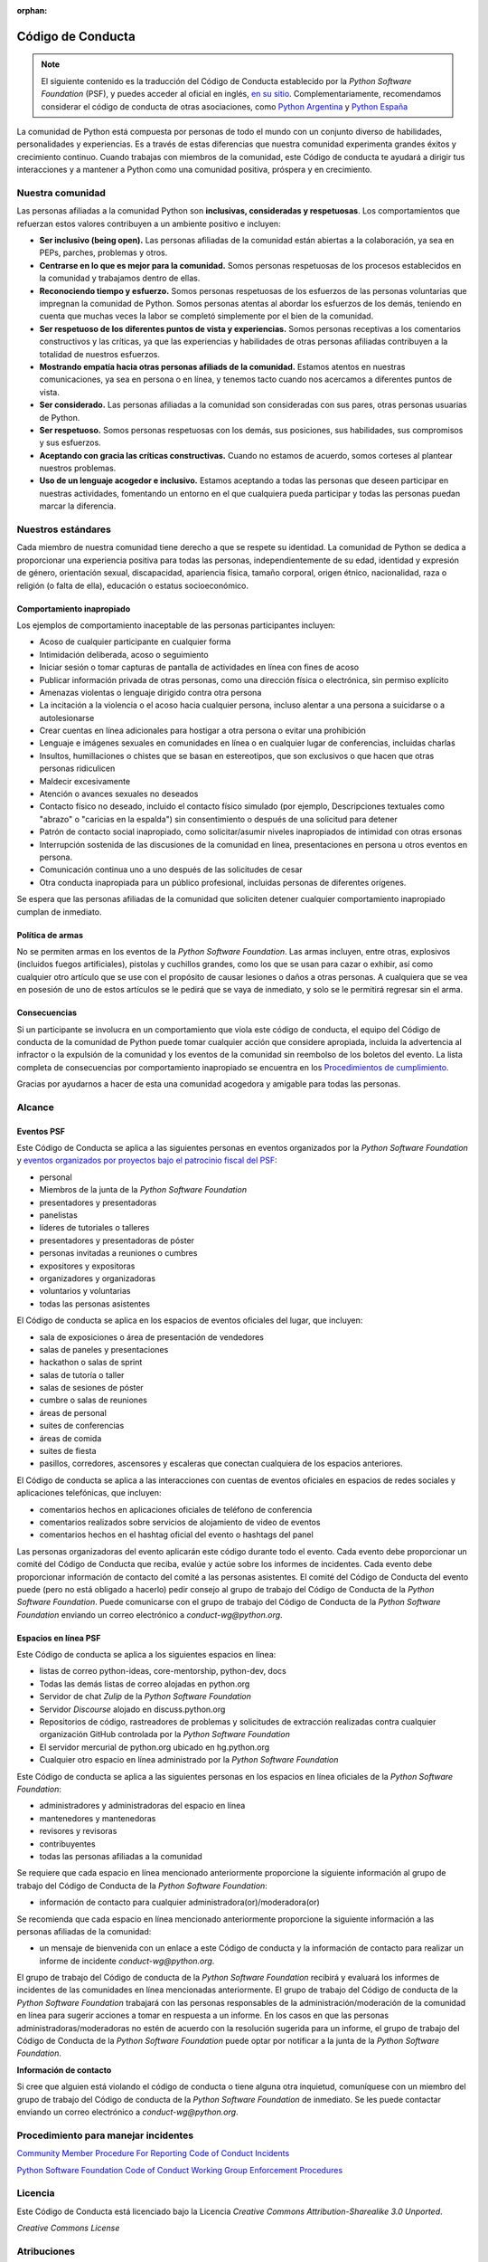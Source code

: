 :orphan:

Código de Conducta
===================

.. note::
   El siguiente contenido es la traducción del Código de Conducta
   establecido por la *Python Software Foundation* (PSF), y puedes
   acceder al oficial en inglés, `en su sitio`_.
   Complementariamente, recomendamos considerar el código de conducta
   de otras asociaciones, como `Python Argentina`_ y `Python España`_

La comunidad de Python está compuesta por personas de todo el mundo con un conjunto diverso de
habilidades, personalidades y experiencias.
Es a través de estas diferencias que nuestra comunidad experimenta grandes éxitos y crecimiento
continuo.
Cuando trabajas con miembros de la comunidad, este Código de conducta te ayudará a dirigir tus
interacciones y a mantener a Python como una comunidad positiva, próspera y en crecimiento.

Nuestra comunidad
-----------------

Las personas afiliadas a la comunidad Python son **inclusivas, consideradas y respetuosas**.
Los comportamientos que refuerzan estos valores contribuyen a un ambiente positivo e incluyen:

* **Ser inclusivo (being open).** Las personas afiliadas de la comunidad están abiertas a la
  colaboración, ya sea en PEPs, parches, problemas y otros.
* **Centrarse en lo que es mejor para la comunidad.** Somos personas respetuosas de los procesos
  establecidos en la comunidad y trabajamos dentro de ellas.
* **Reconociendo tiempo y esfuerzo.** Somos personas respetuosas de los esfuerzos de las personas
  voluntarias que impregnan la comunidad de Python. Somos personas atentas al abordar los esfuerzos
  de los demás, teniendo en cuenta que muchas veces la labor se completó simplemente por el bien de
  la comunidad.
* **Ser respetuoso de los diferentes puntos de vista y experiencias.** Somos personas receptivas a
  los comentarios constructivos y las críticas, ya que las experiencias y habilidades de otras
  personas afiliadas contribuyen a la totalidad de nuestros esfuerzos.
* **Mostrando empatía hacia otras personas afiliads de la comunidad.** Estamos atentos en nuestras
  comunicaciones, ya sea en persona o en línea, y tenemos tacto cuando nos acercamos a diferentes
  puntos de vista.
* **Ser considerado.** Las personas afiliadas a la comunidad son consideradas con sus pares, otras personas
  usuarias de Python.
* **Ser respetuoso.** Somos personas respetuosas con los demás, sus posiciones, sus habilidades,
  sus compromisos y sus esfuerzos.
* **Aceptando con gracia las críticas constructivas.** Cuando no estamos de acuerdo, somos corteses
  al plantear nuestros problemas.
* **Uso de un lenguaje acogedor e inclusivo.** Estamos aceptando a todas las personas que deseen
  participar en nuestras actividades, fomentando un entorno en el que cualquiera pueda participar y
  todas las personas puedan marcar la diferencia.

Nuestros estándares
-------------------

Cada miembro de nuestra comunidad tiene derecho a que se respete su identidad.
La comunidad de Python se dedica a proporcionar una experiencia positiva para todas las personas,
independientemente de su edad, identidad y expresión de género, orientación sexual, discapacidad,
apariencia física, tamaño corporal, origen étnico, nacionalidad, raza o religión (o falta de ella),
educación o estatus socioeconómico.

Comportamiento inapropiado
~~~~~~~~~~~~~~~~~~~~~~~~~~

Los ejemplos de comportamiento inaceptable de las personas participantes incluyen:

* Acoso de cualquier participante en cualquier forma
* Intimidación deliberada, acoso o seguimiento
* Iniciar sesión o tomar capturas de pantalla de actividades en línea con fines de acoso
* Publicar información privada de otras personas, como una dirección física o electrónica, sin permiso
  explícito
* Amenazas violentas o lenguaje dirigido contra otra persona
* La incitación a la violencia o el acoso hacia cualquier persona, incluso alentar a una persona a
  suicidarse o a autolesionarse
* Crear cuentas en línea adicionales para hostigar a otra persona o evitar una prohibición
* Lenguaje e imágenes sexuales en comunidades en línea o en cualquier lugar de conferencias,
  incluidas charlas
* Insultos, humillaciones o chistes que se basan en estereotipos, que son exclusivos o que hacen
  que otras personas ridiculicen
* Maldecir excesivamente
* Atención o avances sexuales no deseados
* Contacto físico no deseado, incluido el contacto físico simulado (por ejemplo, Descripciones
  textuales como "abrazo" o "caricias en la espalda") sin consentimiento o después de una solicitud
  para detener
* Patrón de contacto social inapropiado, como solicitar/asumir niveles inapropiados de intimidad
  con otras ersonas
* Interrupción sostenida de las discusiones de la comunidad en línea, presentaciones en persona u
  otros eventos en persona.
* Comunicación continua uno a uno después de las solicitudes de cesar
* Otra conducta inapropiada para un público profesional, incluidas personas de diferentes orígenes.

Se espera que las personas afiliadas de la comunidad que soliciten detener cualquier comportamiento
inapropiado cumplan de inmediato.

Política de armas
~~~~~~~~~~~~~~~~~

No se permiten armas en los eventos de la *Python Software Foundation*.
Las armas incluyen, entre otras, explosivos (incluidos fuegos artificiales), pistolas y cuchillos
grandes, como los que se usan para cazar o exhibir, así como cualquier otro artículo que se use con
el propósito de causar lesiones o daños a otras personas.
A cualquiera que se vea en posesión de uno de estos artículos se le pedirá que se vaya de
inmediato, y solo se le permitirá regresar sin el arma.

Consecuencias
~~~~~~~~~~~~~

Si un participante se involucra en un comportamiento que viola este código de conducta, el equipo
del Código de conducta de la comunidad de Python puede tomar cualquier acción que considere
apropiada, incluida la advertencia al infractor o la expulsión de la comunidad y los eventos de la
comunidad sin reembolso de los boletos del evento. La lista completa de consecuencias por
comportamiento inapropiado se encuentra en los `Procedimientos de cumplimiento`_.

Gracias por ayudarnos a hacer de esta una comunidad acogedora y amigable para todas las personas.

Alcance
-------

Eventos PSF
~~~~~~~~~~~

Este Código de Conducta se aplica a las siguientes personas en eventos organizados por la *Python
Software Foundation* y `eventos organizados por proyectos bajo el patrocinio fiscal del PSF`_:

* personal
* Miembros de la junta de la *Python Software Foundation*
* presentadores y presentadoras
* panelistas
* líderes de tutoriales o talleres
* presentadores y presentadoras de póster
* personas invitadas a reuniones o cumbres
* expositores y expositoras
* organizadores y organizadoras
* voluntarios y voluntarias
* todas las personas asistentes

El Código de conducta se aplica en los espacios de eventos oficiales del lugar, que incluyen:

* sala de exposiciones o área de presentación de vendedores
* salas de paneles y presentaciones
* hackathon o salas de sprint
* salas de tutoría o taller
* salas de sesiones de póster
* cumbre o salas de reuniones
* áreas de personal
* suites de conferencias
* áreas de comida
* suites de fiesta
* pasillos, corredores, ascensores y escaleras que conectan cualquiera de los espacios anteriores.

El Código de conducta se aplica a las interacciones con cuentas de eventos oficiales en espacios
de redes sociales y aplicaciones telefónicas, que incluyen:

* comentarios hechos en aplicaciones oficiales de teléfono de conferencia
* comentarios realizados sobre servicios de alojamiento de video de eventos
* comentarios hechos en el hashtag oficial del evento o hashtags del panel

Las personas organizadoras del evento aplicarán este código durante todo el evento.
Cada evento debe proporcionar un comité del Código de Conducta que reciba, evalúe y actúe sobre los
informes de incidentes.
Cada evento debe proporcionar información de contacto del comité a las personas asistentes.
El comité del Código de Conducta del evento puede (pero no está obligado a hacerlo) pedir consejo
al grupo de trabajo del Código de Conducta de la *Python Software Foundation*.
Puede comunicarse con el grupo de trabajo del Código de Conducta de la *Python Software Foundation*
enviando un correo electrónico a `conduct-wg@python.org`.


Espacios en línea PSF
~~~~~~~~~~~~~~~~~~~~~

Este Código de conducta se aplica a los siguientes espacios en línea:

* listas de correo python-ideas, core-mentorship, python-dev, docs
* Todas las demás listas de correo alojadas en python.org
* Servidor de chat *Zulip* de la *Python Software Foundation*
* Servidor *Discourse* alojado en discuss.python.org
* Repositorios de código, rastreadores de problemas y solicitudes de extracción realizadas contra
  cualquier organización GitHub controlada por la *Python Software Foundation*
* El servidor mercurial de python.org ubicado en hg.python.org
* Cualquier otro espacio en línea administrado por la *Python Software Foundation*

Este Código de conducta se aplica a las siguientes personas en los espacios en línea oficiales
de la *Python Software Foundation*:

* administradores y administradoras del espacio en línea
* mantenedores y mantenedoras
* revisores y revisoras
* contribuyentes
* todas las personas afiliadas a la comunidad

Se requiere que cada espacio en línea mencionado anteriormente proporcione la siguiente información
al grupo de trabajo del Código de Conducta de la *Python Software Foundation*:

* información de contacto para cualquier administradora(or)/moderadora(or)

Se recomienda que cada espacio en línea mencionado anteriormente proporcione la siguiente
información a las personas afiliadas de la comunidad:

* un mensaje de bienvenida con un enlace a este Código de conducta y la información de contacto
  para realizar un informe de incidente `conduct-wg@python.org`.

El grupo de trabajo del Código de conducta de la *Python Software Foundation* recibirá y evaluará
los informes de incidentes de las comunidades en línea mencionadas anteriormente.
El grupo de trabajo del Código de conducta de la *Python Software Foundation* trabajará con las personas responsables de la administración/moderación de la comunidad en línea para sugerir acciones a tomar en respuesta a
un informe.
En los casos en que las personas administradoras/moderadoras no estén de acuerdo con la resolución
sugerida para un informe, el grupo de trabajo del Código de Conducta de la
*Python Software Foundation* puede optar por notificar a la junta de la
*Python Software Foundation*.

**Información de contacto**

Si cree que alguien está violando el código de conducta o tiene alguna otra inquietud, comuníquese
con un miembro del grupo de trabajo del Código de conducta de la *Python Software Foundation* de
inmediato.
Se les puede contactar enviando un correo electrónico a `conduct-wg@python.org`.

Procedimiento para manejar incidentes
-------------------------------------

.. TODO: No sé si deberiamos traducir el contenido de estos dos enlaces.

`Community Member Procedure For Reporting Code of Conduct Incidents`_

`Python Software Foundation Code of Conduct Working Group Enforcement Procedures`_

Licencia
--------

Este Código de Conducta está licenciado bajo la Licencia *Creative Commons Attribution-Sharealike
3.0 Unported*.

*Creative Commons License*

Atribuciones
------------

Este Código de Conducta se bifucó (fork) a partir de las pólizas de ejemplo del
`Geek Feminism wiki, creado por Ada Initiative y otros voluntarios`_, que está bajo una licencia
`Creative Commons Zero`_.

*Sage Sharp* de `Otter Tech`_ creó un nuevo lenguage y modificaciones adicionales.

El lenguaje se incorporó a partir de los siguientes códigos de conducta:

* `Affect Conf Code of Conduct`_, licensed under a `Creative Commons Attribution-ShareAlike 3.0 Unported License`_.
* `Citizen Code of Conduct`_, licensed under a `Creative Commons Attribution-ShareAlike 3.0 Unported License`_.
* `Contributor Covenant version 1.4`_, licensed `Creative Commons Attribution 4.0 License`_.
* `Django Project Code of Conduct`_, licensed under a `Creative Commons Attribution 3.0 Unported License`_.
* `LGBTQ in Tech Slack Code of Conduct`_, licensed under a `Creative Commons Zero License`_.
* `PyCon 2018 Code of Conduct`_, licensed under a `Creative Commons Attribution 3.0 Unported License`_.
* `Rust Code of Conduct`_


.. _`en su sitio`: https://www.python.org/psf/conduct/
.. _`Geek Feminism wiki, creado por Ada Initiative y otros voluntarios`: http://geekfeminism.wikia.com/wiki/Conference_anti-harassment/Policy
.. _`Creative Commons Zero`: https://creativecommons.org/publicdomain/zero/1.0/
.. _`Otter Tech`: https://otter.technology/code-of-conduct-training/
.. _`Affect Conf Code of Conduct`: https://affectconf.com/coc/
.. _`Citizen Code of Conduct`: http://citizencodeofconduct.org/
.. _`PyCon 2018 Code of Conduct`: https://us.pycon.org/2018/about/code-of-conduct/
.. _`Django Project Code of Conduct`: https://www.djangoproject.com/conduct/
.. _`LGBTQ in Tech Slack Code of Conduct`: https://lgbtq.technology/coc.html
.. _`Contributor Covenant version 1.4`: https://www.contributor-covenant.org/version/1/4/code-of-conduct
.. _`Creative Commons Zero License`: https://creativecommons.org/publicdomain/zero/1.0/
.. _`Creative Commons Attribution 4.0 License`: https://github.com/ContributorCovenant/contributor_covenant/blob/master/LICENSE.md
.. _`Creative Commons Attribution 3.0 Unported License`: http://creativecommons.org/licenses/by/3.0/
.. _`Creative Commons Attribution-ShareAlike 3.0 Unported License`: http://creativecommons.org/licenses/by-sa/3.0/
.. _`Rust Code of Conduct`: https://www.rust-lang.org/en-US/conduct.html
.. _`Python Argentina`: https://ac.python.org.ar/
.. _`Python España`: https://www.es.python.org/pages/codigo-de-conducta.html
.. _`eventos organizados por proyectos bajo el patrocinio fiscal del PSF`: https://www.python.org/psf/fiscal-sponsorees/
.. _`Community Member Procedure For Reporting Code of Conduct Incidents`: https://www.python.org/psf/conduct/reporting
.. _`Python Software Foundation Code of Conduct Working Group Enforcement Procedures`: https://www.python.org/psf/conduct/enforcement
.. _`Procedimientos de cumplimiento`: https://www.python.org/psf/conduct/enforcement
